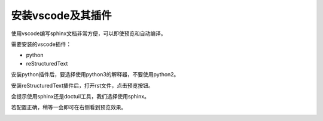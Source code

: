 .. vim: syntax=rst

安装vscode及其插件
==========================================

使用vscode编写sphinx文档非常方便，可以即使预览和自动编译。


需要安装的vscode插件：

- python
- reStructuredText

安装python插件后，要选择使用python3的解释器，不要使用python2。

安装reStructuredText插件后，打开rst文件，点击预览按钮。

.. image:: media/preview.png
   :align: center


会提示使用sphinx还是doctuil工具，我们选择使用sphinx。

.. image:: media/vscode-sphinx.png
   :align: center

若配置正确，稍等一会即可在右侧看到预览效果。

.. image:: media/preview_result.png
   :align: center



